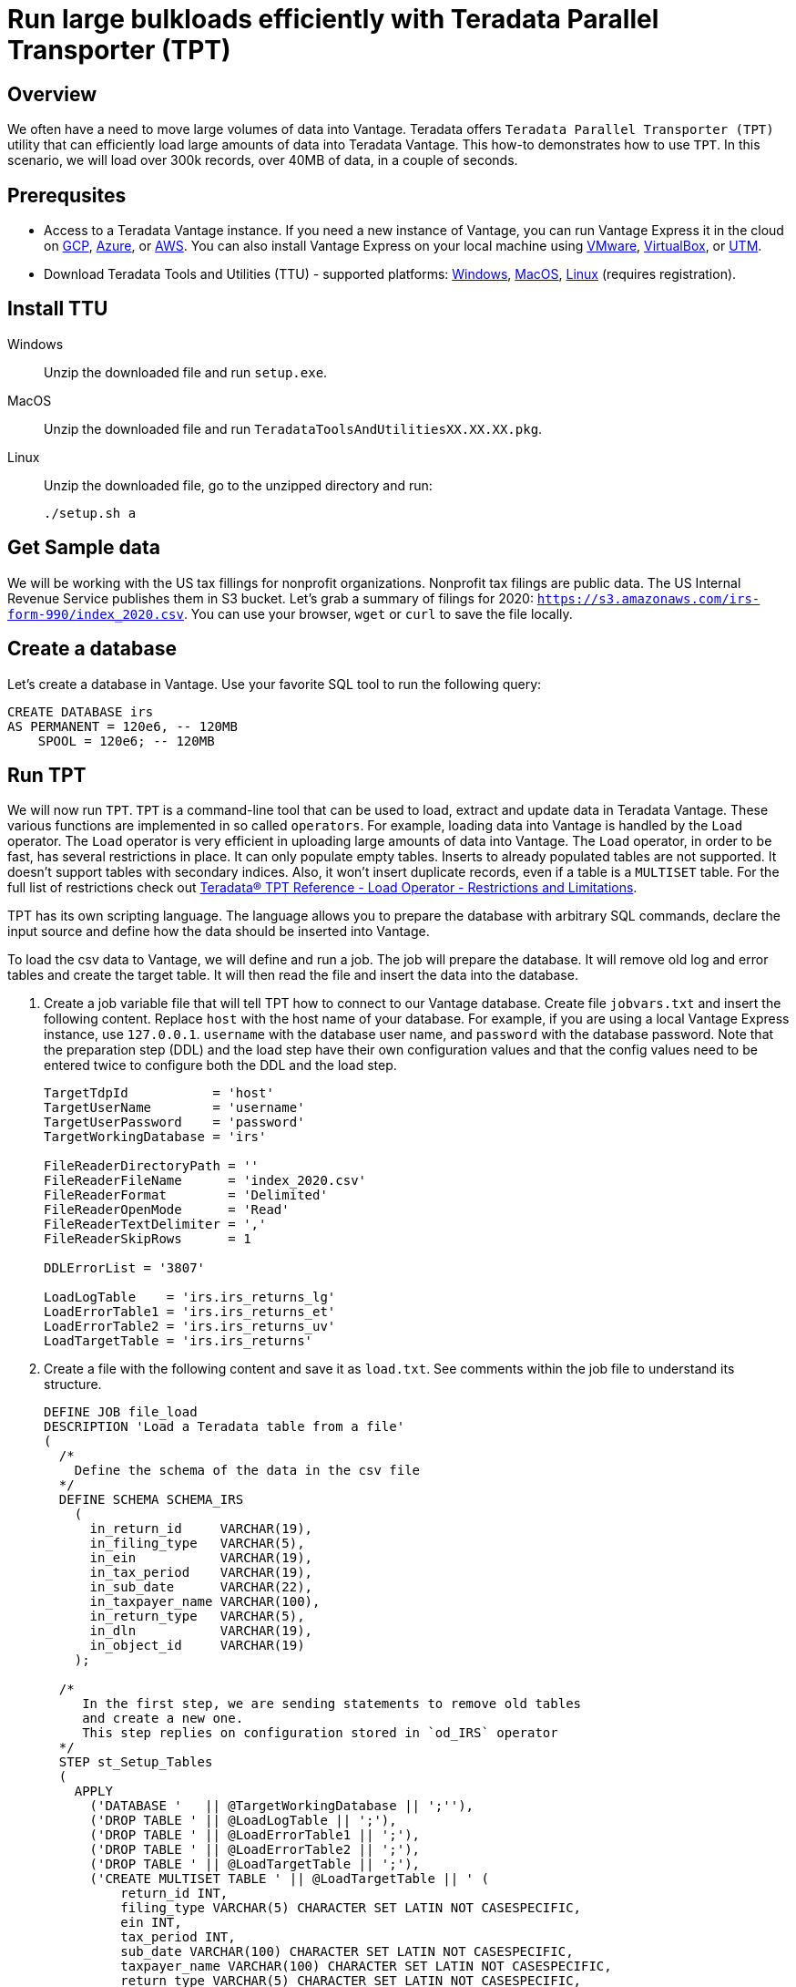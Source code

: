 = Run large bulkloads efficiently with Teradata Parallel Transporter (TPT)
:experimental:
:page-author: Adam Tworkiewicz
:page-email: adam.tworkiewicz@teradata.com
:page-revdate: April 6th, 2022
:description: Load data into Vantage efficiently using Teradata Parallel Transporter (TPT).
:keywords: data warehouses, compute storage separation, teradata, vantage, cloud data platform, object storage, business intelligence, enterprise analytics, Fastload, Teradata Parallel Transporter, TPT
:tabs:

== Overview

We often have a need to move large volumes of data into Vantage. Teradata offers `Teradata Parallel Transporter (TPT)` utility that can efficiently load large amounts of data into Teradata Vantage. This how-to demonstrates how to use `TPT`. In this scenario, we will load over 300k records, over 40MB of data, in a couple of seconds.

== Prerequsites

* Access to a Teradata Vantage instance. If you need a new instance of Vantage, you can run Vantage Express it in the cloud on xref:ROOT:vantage.express.gcp.adoc[GCP], xref:ROOT:run-vantage-express-on-microsoft-azure.adoc[Azure], or xref:ROOT:run-vantage-express-on-aws.adoc[AWS]. You can also install Vantage Express on your local machine using xref:ROOT:getting.started.vmware.adoc[VMware], xref:ROOT:getting.started.vbox.adoc[VirtualBox], or xref:ROOT:getting.started.utm.adoc[UTM].
* Download Teradata Tools and Utilities (TTU) -  supported platforms: link:https://downloads.teradata.com/download/tools/teradata-tools-and-utilities-windows-installation-package[Windows], link:https://downloads.teradata.com/download/tools/teradata-tools-and-utilities-macos-installation-package[MacOS], link:https://downloads.teradata.com/download/tools/teradata-tools-and-utilities-linux-installation-package-0[Linux] (requires registration).

== Install TTU

[tabs]
====
Windows::
+
--
Unzip the downloaded file and run `setup.exe`.
--
MacOS::
+
--
Unzip the downloaded file and run `TeradataToolsAndUtilitiesXX.XX.XX.pkg`.
--
Linux::
+
--
Unzip the downloaded file, go to the unzipped directory and run:
[source, bash]
----
./setup.sh a
----
--
====

== Get Sample data

We will be working with the US tax fillings for nonprofit organizations. Nonprofit tax filings are public data. The US Internal Revenue Service publishes them in S3 bucket. Let's grab a summary of filings for 2020: `https://s3.amazonaws.com/irs-form-990/index_2020.csv`. You can use your browser, `wget` or `curl` to save the file locally.

== Create a database

Let's create a database in Vantage. Use your favorite SQL tool to run the following query:

[source, teradata-sql]
----
CREATE DATABASE irs
AS PERMANENT = 120e6, -- 120MB
    SPOOL = 120e6; -- 120MB
----

== Run TPT

We will now run `TPT`. `TPT` is a command-line tool that can be used to load, extract and update data in Teradata Vantage. These various functions are implemented in so called `operators`. For example, loading data into Vantage is handled by the `Load` operator. The `Load` operator is very efficient in uploading large amounts of data into Vantage. The `Load` operator, in order to be fast, has several restrictions in place. It can only populate empty tables. Inserts to already populated tables are not supported. It doesn't support tables with secondary indices. Also, it won't insert duplicate records, even if a table is a `MULTISET` table. For the full list of restrictions check out link:https://docs.teradata.com/r/Teradata-Parallel-Transporter-Reference/February-2022/Load-Operator/Usage-Notes/Normalized-Tables/Restrictions-and-Limitations[Teradata® TPT Reference - Load Operator - Restrictions and Limitations].

TPT has its own scripting language. The language allows you to prepare the database with arbitrary SQL commands, declare the input source and define how the data should be inserted into Vantage.

To load the csv data to Vantage, we will define and run a job. The job will prepare the database. It will remove old log and error tables and create the target table. It will then read the file and insert the data into the database.

. Create a job variable file that will tell TPT how to connect to our Vantage database. Create file `jobvars.txt` and insert the following content. Replace `host` with the host name of your database. For example, if you are using a local Vantage Express instance, use `127.0.0.1`. `username` with the database user name, and `password` with the database password. Note that the preparation step (DDL) and the load step have their own configuration values and that the config values need to be entered twice to configure both the DDL and the load step.
+
[source, bash]
----
TargetTdpId           = 'host'
TargetUserName        = 'username'
TargetUserPassword    = 'password'
TargetWorkingDatabase = 'irs'

FileReaderDirectoryPath = ''
FileReaderFileName      = 'index_2020.csv'
FileReaderFormat        = 'Delimited'
FileReaderOpenMode      = 'Read'
FileReaderTextDelimiter = ','
FileReaderSkipRows      = 1

DDLErrorList = '3807'

LoadLogTable    = 'irs.irs_returns_lg'
LoadErrorTable1 = 'irs.irs_returns_et'
LoadErrorTable2 = 'irs.irs_returns_uv'
LoadTargetTable = 'irs.irs_returns'
----

. Create a file with the following content and save it as `load.txt`. See comments within the job file to understand its structure.
+
[source, bash]
----
DEFINE JOB file_load
DESCRIPTION 'Load a Teradata table from a file'
(
  /*
    Define the schema of the data in the csv file
  */
  DEFINE SCHEMA SCHEMA_IRS
    (
      in_return_id     VARCHAR(19),
      in_filing_type   VARCHAR(5),
      in_ein           VARCHAR(19),
      in_tax_period    VARCHAR(19),
      in_sub_date      VARCHAR(22),
      in_taxpayer_name VARCHAR(100),
      in_return_type   VARCHAR(5),
      in_dln           VARCHAR(19),
      in_object_id     VARCHAR(19)
    );

  /*
     In the first step, we are sending statements to remove old tables
     and create a new one.
     This step replies on configuration stored in `od_IRS` operator
  */
  STEP st_Setup_Tables
  (
    APPLY
      ('DATABASE '   || @TargetWorkingDatabase || ';''),
      ('DROP TABLE ' || @LoadLogTable || ';'),
      ('DROP TABLE ' || @LoadErrorTable1 || ';'),
      ('DROP TABLE ' || @LoadErrorTable2 || ';'),
      ('DROP TABLE ' || @LoadTargetTable || ';'),
      ('CREATE MULTISET TABLE ' || @LoadTargetTable || ' (
          return_id INT,
          filing_type VARCHAR(5) CHARACTER SET LATIN NOT CASESPECIFIC,
          ein INT,
          tax_period INT,
          sub_date VARCHAR(100) CHARACTER SET LATIN NOT CASESPECIFIC,
          taxpayer_name VARCHAR(100) CHARACTER SET LATIN NOT CASESPECIFIC,
          return_type VARCHAR(5) CHARACTER SET LATIN NOT CASESPECIFIC,
          dln BIGINT,
          object_id BIGINT
        )
        PRIMARY INDEX ( return_id );')
    TO OPERATOR ($DDL);
  );

  /*
    Finally, in this step we read the data from the file operator
    and send it to the load operator.
  */
  STEP st_Load_File
  (
    APPLY
      ('INSERT INTO ' || @LoadTargetTable || ' (
          return_id,
          filing_type,
          ein,
          tax_period,
          sub_date,
          taxpayer_name,
          return_type,
          dln,
          object_id
      ) VALUES (
          :in_return_id,
          :in_filing_type,
          :in_ein,
          :in_tax_period,
          :in_sub_date,
          :in_taxpayer_name,
          :in_return_type,
          :in_dln,
          :in_object_id
      );')
    TO OPERATOR ($LOAD)
    SELECT * FROM OPERATOR($FILE_READER(SCHEMA_IRS));
  );
);
----

. Run the job:
+
[source, bash]
----
tbuild -f load.txt -v jobvars.txt -j file_load
----
+
A successful run will return logs that look like this:
+
----
Teradata Parallel Transporter Version 17.10.00.10 64-Bit
The global configuration file '/opt/teradata/client/17.10/tbuild/twbcfg.ini' is used.
   Log Directory: /opt/teradata/client/17.10/tbuild/logs
   Checkpoint Directory: /opt/teradata/client/17.10/tbuild/checkpoint

Job log: /opt/teradata/client/17.10/tbuild/logs/file_load-4.out
Job id is file_load-4, running on osboxes
Teradata Parallel Transporter SQL DDL Operator Version 17.10.00.10
od_IRS: private log not specified
od_IRS: connecting sessions
od_IRS: sending SQL requests
od_IRS: TPT10508: RDBMS error 3807: Object 'irs_returns_lg' does not exist.
od_IRS: TPT18046: Error is ignored as requested in ErrorList
od_IRS: TPT10508: RDBMS error 3807: Object 'irs_returns_et' does not exist.
od_IRS: TPT18046: Error is ignored as requested in ErrorList
od_IRS: TPT10508: RDBMS error 3807: Object 'irs_returns_uv' does not exist.
od_IRS: TPT18046: Error is ignored as requested in ErrorList
od_IRS: disconnecting sessions
od_IRS: Total processor time used = '0.013471 Second(s)'
od_IRS: Start : Thu Apr  7 20:56:32 2022
od_IRS: End   : Thu Apr  7 20:56:32 2022
Job step st_Setup_Tables completed successfully
Teradata Parallel Transporter Load Operator Version 17.10.00.10
ol_IRS: private log not specified
Teradata Parallel Transporter DataConnector Operator Version 17.10.00.10
op_IRS[1]: Instance 1 directing private log report to 'dtacop-root-368731-1'.
op_IRS[1]: DataConnector Producer operator Instances: 1
op_IRS[1]: ECI operator ID: 'op_IRS-368731'
op_IRS[1]: Operator instance 1 processing file 'index_2020.csv'.
ol_IRS: connecting sessions
ol_IRS: preparing target table
ol_IRS: entering Acquisition Phase
ol_IRS: entering Application Phase
ol_IRS: Statistics for Target Table:  'irs.irs_returns'
ol_IRS: Total Rows Sent To RDBMS:      333722
ol_IRS: Total Rows Applied:            333722
ol_IRS: Total Rows in Error Table 1:   0
ol_IRS: Total Rows in Error Table 2:   0
ol_IRS: Total Duplicate Rows:          0
op_IRS[1]: Total files processed: 1.
ol_IRS: disconnecting sessions
Job step st_Load_File completed successfully
Job file_load completed successfully
ol_IRS: Performance metrics:
ol_IRS:     MB/sec in Acquisition phase: 9.225
ol_IRS:     Elapsed time from start to Acquisition phase:   2 second(s)
ol_IRS:     Elapsed time in Acquisition phase:   5 second(s)
ol_IRS:     Elapsed time in Application phase:   3 second(s)
ol_IRS:     Elapsed time from Application phase to end: < 1 second
ol_IRS: Total processor time used = '0.254337 Second(s)'
ol_IRS: Start : Thu Apr  7 20:56:32 2022
ol_IRS: End   : Thu Apr  7 20:56:42 2022
Job start: Thu Apr  7 20:56:32 2022
Job end:   Thu Apr  7 20:56:42 2022
----


== `TPT` vs. NOS

In our case, the file is in an S3 bucket. That means, that we can use Native Object Storage (NOS) to ingest the data:

[source, teradata-sql]
----
-- create an S3-backed foreign table
CREATE FOREIGN TABLE irs_returns_nos
    USING ( LOCATION('/s3/s3.amazonaws.com/irs-form-990/index_2020.csv') );

-- load the data into a native table
CREATE MULTISET TABLE irs_returns_nos_native
    (RETURN_ID, FILING_TYPE, EIN, TAX_PERIOD, SUB_DATE, TAXPAYER_NAME)
AS (
    SELECT RETURN_ID, FILING_TYPE, EIN, TAX_PERIOD, SUB_DATE, TAXPAYER_NAME FROM irs_returns_nos
) WITH DATA
NO PRIMARY INDEX;
----

The NOS solution is convenient as it doesn't depend on additional tools. It can be implemented using only SQL. It performs well, especially for Vantage deployments with a high number of AMPs as NOS tasks are delegated to AMPs and run in parallel. Also, splitting the data in object storage into multiple files may further improve performance.

== Summary

This how-to demonstrated how to ingest large amounts of data into Vantage. We loaded hundreds of thousands or records into Vantage in a couple of seconds using `TPT`.

== Further reading
* link:https://docs.teradata.com/r/Teradata-Parallel-Transporter-User-Guide/February-2022[Teradata® TPT User Guide]
* link:https://docs.teradata.com/r/Teradata-Parallel-Transporter-Reference/February-2022[Teradata® TPT Reference]
* xref:ROOT:nos.adoc[]
